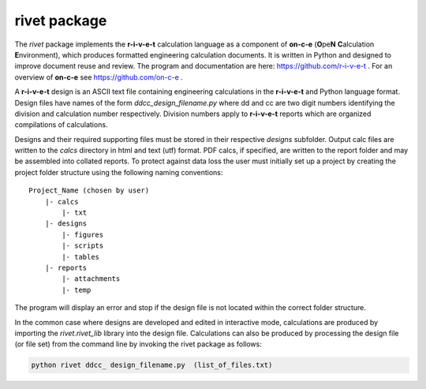 **rivet package**
==================

The *rivet* package implements the **r-i-v-e-t** calculation language as a
component of **on-c-e** (**O**\ pe\ **N** **C**\ alculation **E**\ nvironment),
which produces formatted engineering calculation documents. It is written in
Python and designed to improve document reuse and review.  The program and
documentation are here: https://github.com/r-i-v-e-t .  For an overview of
**on-c-e** see https://github.com/on-c-e .

A **r-i-v-e-t** design is an ASCII text file containing engineering calculations
in the **r-i-v-e-t** and Python language format. Design files have names of the
form *ddcc_design_filename.py* where dd and cc are two digit numbers identifying
the division and calculation number respectively. Division numbers apply to
**r-i-v-e-t**  reports which are organized compilations of calculations.

Designs and their required supporting files must be stored in their respective
*designs* subfolder. Output calc files are written to the *calcs* directory in
html and text (utf) format. PDF calcs, if specified, are written to the report
folder and may be assembled into collated reports. To protect against data loss
the user must initially set up a project by creating the project folder
structure using the following naming conventions::

  Project_Name (chosen by user)
      |- calcs
          |- txt
      |- designs
          |- figures
          |- scripts
          |- tables
      |- reports
          |- attachments
          |- temp

The program will display an error and stop if the design file is not located
within the correct folder structure.

In the common case where designs are developed and edited in interactive mode,
calculations are produced by importing the *rivet.rivet_lib* library into the
design file. Calculations can also be produced by processing the design file (or
file set) from the command line by invoking the rivet package as follows:

.. code:: python

    python rivet ddcc_ design_filename.py  (list_of_files.txt)
